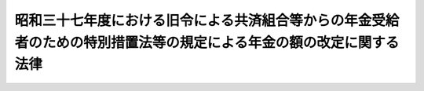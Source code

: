 .. _S37HO116:

====================================================================================================================
昭和三十七年度における旧令による共済組合等からの年金受給者のための特別措置法等の規定による年金の額の改定に関する法律
====================================================================================================================

.. raw:: html
    
    
    <b>昭和三十七年度における旧令による共済組合等からの年金受給者のための特別措置法等の規定による年金の額の改定に関する法律<br>
    （昭和三十七年五月十日法律第百十六号）</b><br><br><div align="right">最終改正：昭和五七年七月一六日法律第六六号</div><br><p>
    </p><div class="arttitle"><a name="1000000000000000000000000000000000000000000000000100000000000000000000000000000">（特別措置法による退職年金、障害年金又は遺族年金の額の改定）</a>
    </div><div class="item"><b>第一条</b>
    <a name="1000000000000000000000000000000000000000000000000100000000001000000000000000000"></a>
    　<a href="/cgi-bin/idxrefer.cgi?H_FILE=%8f%ba%93%f1%8c%dc%96%40%93%f1%8c%dc%98%5a&amp;REF_NAME=%8b%8c%97%df%82%c9%82%e6%82%e9%8b%a4%8d%cf%91%67%8d%87%93%99%82%a9%82%e7%82%cc%94%4e%8b%e0%8e%f3%8b%8b%8e%d2%82%cc%82%bd%82%df%82%cc%93%c1%95%ca%91%5b%92%75%96%40&amp;ANCHOR_F=&amp;ANCHOR_T=" target="inyo">旧令による共済組合等からの年金受給者のための特別措置法</a>
    （昭和二十五年法律第二百五十六号。以下「特別措置法」という。）<a href="/cgi-bin/idxrefer.cgi?H_FILE=%8f%ba%93%f1%8c%dc%96%40%93%f1%8c%dc%98%5a&amp;REF_NAME=%91%e6%98%5a%8f%f0%91%e6%88%ea%8d%80%91%e6%88%ea%8d%86&amp;ANCHOR_F=1000000000000000000000000000000000000000000000000600000000001000000001000000000&amp;ANCHOR_T=1000000000000000000000000000000000000000000000000600000000001000000001000000000#1000000000000000000000000000000000000000000000000600000000001000000001000000000" target="inyo">第六条第一項第一号</a>
    の規定により改定された年金又は<a href="/cgi-bin/idxrefer.cgi?H_FILE=%8f%ba%93%f1%8c%dc%96%40%93%f1%8c%dc%98%5a&amp;REF_NAME=%93%af%96%40%91%e6%8e%b5%8f%f0%82%cc%93%f1%91%e6%88%ea%8d%80&amp;ANCHOR_F=1000000000000000000000000000000000000000000000000700200000001000000000000000000&amp;ANCHOR_T=1000000000000000000000000000000000000000000000000700200000001000000000000000000#1000000000000000000000000000000000000000000000000700200000001000000000000000000" target="inyo">同法第七条の二第一項</a>
    の規定により支給される年金のうち、<a href="/cgi-bin/idxrefer.cgi?H_FILE=%8f%ba%8e%4f%8e%4f%96%40%88%ea%93%f1%8b%e3&amp;REF_NAME=%8d%91%89%c6%8c%f6%96%b1%88%f5%8b%a4%8d%cf%91%67%8d%87%96%40%82%cc%92%b7%8a%fa%8b%8b%95%74%82%c9%8a%d6%82%b7%82%e9%8e%7b%8d%73%96%40&amp;ANCHOR_F=&amp;ANCHOR_T=" target="inyo">国家公務員共済組合法の長期給付に関する施行法</a>
    （昭和三十三年法律第百二十九号。以下「施行法」という。）<a href="/cgi-bin/idxrefer.cgi?H_FILE=%8f%ba%8e%4f%8e%4f%96%40%88%ea%93%f1%8b%e%E3%81%AE%E9%A1%8D%E3%82%92%E3%80%81&lt;A%20HREF=" target="inyo">旧令による共済組合等からの年金受給者のための特別措置法等の規定による年金の額の改定に関する法律</a>
    （昭和三十三年法律第百二十六号。以下「昭和三十三年法律第百二十六号」という。）<a href="/cgi-bin/idxrefer.cgi?H_FILE=%8f%ba%8e%4f%8e%4f%96%40%88%ea%93%f1%98%5a&amp;REF_NAME=%91%e6%88%ea%8f%f0&amp;ANCHOR_F=1000000000000000000000000000000000000000000000000100000000000000000000000000000&amp;ANCHOR_T=1000000000000000000000000000000000000000000000000100000000000000000000000000000#1000000000000000000000000000000000000000000000000100000000000000000000000000000" target="inyo">第一条</a>
    及び<a href="/cgi-bin/idxrefer.cgi?H_FILE=%8f%ba%8e%4f%8e%4f%96%40%88%ea%93%f1%98%5a&amp;REF_NAME=%91%e6%88%ea%8f%f0%82%cc%93%f1&amp;ANCHOR_F=1000000000000000000000000000000000000000000000000100200000000000000000000000000&amp;ANCHOR_T=1000000000000000000000000000000000000000000000000100200000000000000000000000000#1000000000000000000000000000000000000000000000000100200000000000000000000000000" target="inyo">第一条の二</a>
    の規定により改定された年金額の算定の基準となつた<a href="/cgi-bin/idxrefer.cgi?H_FILE=%8f%ba%8e%4f%8e%4f%96%40%88%ea%93%f1%98%5a&amp;REF_NAME=%93%af%96%40&amp;ANCHOR_F=&amp;ANCHOR_T=" target="inyo">同法</a>
    別表第一の仮定俸給（次の各号に掲げる年金については、当該各号に掲げる仮定俸給。以下次条第一項において「昭和三十三年の仮定俸給」という。）に対応する別表第一の仮定俸給を俸給とみなし、旧法の規定を適用して算定した額に改定する。
    <div class="number"><b><a name="1000000000000000000000000000000000000000000000000100000000001000000001000000000">一</a>
    </b>
    　<a href="/cgi-bin/idxrefer.cgi?H_FILE=%8f%ba%8e%4f%8e%4f%96%40%88%ea%93%f1%98%5a&amp;REF_NAME=%8f%ba%98%61%8e%4f%8f%5c%8e%4f%94%4e%96%40%97%a5%91%e6%95%53%93%f1%8f%5c%98%5a%8d%86%91%e6%88%ea%8f%f0%82%cc%93%f1%91%e6%93%f1%8d%80&amp;ANCHOR_F=1000000000000000000000000000000000000000000000000100200000002000000000000000000&amp;ANCHOR_T=1000000000000000000000000000000000000000000000000100200000002000000000000000000#1000000000000000000000000000000000000000000000000100200000002000000000000000000" target="inyo">昭和三十三年法律第百二十六号第一条の二第二項</a>
    において準用する<a href="/cgi-bin/idxrefer.cgi?H_FILE=%8f%ba%8e%4f%8e%4f%96%40%88%ea%93%f1%98%5a&amp;REF_NAME=%93%af%96%40%91%e6%88%ea%8f%f0%91%e6%93%f1%8d%80&amp;ANCHOR_F=1000000000000000000000000000000000000000000000000100000000002000000000000000000&amp;ANCHOR_T=1000000000000000000000000000000000000000000000000100000000002000000000000000000#1000000000000000000000000000000000000000000000000100000000002000000000000000000" target="inyo">同法第一条第二項</a>
    の規定により従前の年金額をもつて改定年金額とした年金　<a href="/cgi-bin/idxrefer.cgi?H_FILE=%8f%ba%8e%4f%8e%4f%96%40%88%ea%93%f1%98%5a&amp;REF_NAME=%93%af%96%40%91%e6%88%ea%8f%f0%82%cc%93%f1%91%e6%88%ea%8d%80&amp;ANCHOR_F=1000000000000000000000000000000000000000000000000100200000001000000000000000000&amp;ANCHOR_T=1000000000000000000000000000000000000000000000000100200000001000000000000000000#1000000000000000000000000000000000000000000000000100200000001000000000000000000" target="inyo">同法第一条の二第一項</a>
    の規定により年金額を改定したものとした場合において、その改定年金額の算定の基準となるべき<a href="/cgi-bin/idxrefer.cgi?H_FILE=%8f%ba%8e%4f%8e%4f%96%40%88%ea%93%f1%98%5a&amp;REF_NAME=%93%af%96%40&amp;ANCHOR_F=&amp;ANCHOR_T=" target="inyo">同法</a>
    別表第一の仮定俸給
    </div>
    <div class="number"><b><a name="1000000000000000000000000000000000000000000000000100000000001000000002000000000">二</a>
    </b>
    　<a href="/cgi-bin/idxrefer.cgi?H_FILE=%8f%ba%8e%4f%8e%4f%96%40%88%ea%93%f1%98%5a&amp;REF_NAME=%8f%ba%98%61%8e%4f%8f%5c%8e%4f%94%4e%96%40%97%a5%91%e6%95%53%93%f1%8f%5c%98%5a%8d%86%91%e6%88%ea%8f%f0%91%e6%93%f1%8d%80&amp;ANCHOR_F=1000000000000000000000000000000000000000000000000100000000002000000000000000000&amp;ANCHOR_T=1000000000000000000000000000000000000000000000000100000000002000000000000000000#1000000000000000000000000000000000000000000000000100000000002000000000000000000" target="inyo">昭和三十三年法律第百二十六号第一条第二項</a>
    の規定により従前の年金額をもつて改定年金額とした年金（前号に掲げる年金を除く。）　<a href="/cgi-bin/idxrefer.cgi?H_FILE=%8f%ba%8e%4f%8e%4f%96%40%88%ea%93%f1%98%5a&amp;REF_NAME=%93%af%96%40%91%e6%88%ea%8f%f0%91%e6%88%ea%8d%80&amp;ANCHOR_F=1000000000000000000000000000000000000000000000000100000000001000000000000000000&amp;ANCHOR_T=1000000000000000000000000000000000000000000000000100000000001000000000000000000#1000000000000000000000000000000000000000000000000100000000001000000000000000000" target="inyo">同法第一条第一項</a>
    の規定により年金額を改定したものとした場合において、その改定年金額の算定の基準となるべき<a href="/cgi-bin/idxrefer.cgi?H_FILE=%8f%ba%8e%4f%8e%4f%96%40%88%ea%93%f1%98%5a&amp;REF_NAME=%93%af%96%40&amp;ANCHOR_F=&amp;ANCHOR_T=" target="inyo">同法</a>
    別表第一の仮定俸給
    </div>
    <div class="number"><b><a name="1000000000000000000000000000000000000000000000000100000000001000000003000000000">三</a>
    </b>
    　<a href="/cgi-bin/idxrefer.cgi?H_FILE=%8f%ba%8e%4f%8e%4f%96%40%88%ea%93%f1%98%5a&amp;REF_NAME=%8f%ba%98%61%8e%4f%8f%5c%8e%4f%94%4e%96%40%97%a5%91%e6%95%53%93%f1%8f%5c%98%5a%8d%86%91%e6%88%ea%8f%f0%82%cc%93%f1&amp;ANCHOR_F=1000000000000000000000000000000000000000000000000100200000000000000000000000000&amp;ANCHOR_T=1000000000000000000000000000000000000000000000000100200000000000000000000000000#1000000000000000000000000000000000000000000000000100200000000000000000000000000" target="inyo">昭和三十三年法律第百二十六号第一条の二</a>
    の規定の適用を受けなかつた年金（前号及び次号に掲げる年金を除く。）　<a href="/cgi-bin/idxrefer.cgi?H_FILE=%8f%ba%8e%4f%8e%4f%96%40%88%ea%93%f1%98%5a&amp;REF_NAME=%93%af%96%40%91%e6%88%ea%8f%f0%91%e6%88%ea%8d%80&amp;ANCHOR_F=1000000000000000000000000000000000000000000000000100000000001000000000000000000&amp;ANCHOR_T=1000000000000000000000000000000000000000000000000100000000001000000000000000000#1000000000000000000000000000000000000000000000000100000000001000000000000000000" target="inyo">同法第一条第一項</a>
    の規定により改定された年金額の算定の基準となつた<a href="/cgi-bin/idxrefer.cgi?H_FILE=%8f%ba%8e%4f%8e%4f%96%40%88%ea%93%f1%98%5a&amp;REF_NAME=%93%af%96%40&amp;ANCHOR_F=&amp;ANCHOR_T=" target="inyo">同法</a>
    別表第一の仮定俸給
    </div>
    <div class="number"><b><a name="1000000000000000000000000000000000000000000000000100000000001000000004000000000">四</a>
    </b>
    　<a href="/cgi-bin/idxrefer.cgi?H_FILE=%8f%ba%8e%4f%8e%4f%96%40%88%ea%93%f1%98%5a&amp;REF_NAME=%8f%ba%98%61%8e%4f%8f%5c%8e%4f%94%4e%96%40%97%a5%91%e6%95%53%93%f1%8f%5c%98%5a%8d%86%91%e6%88%ea%8f%f0&amp;ANCHOR_F=1000000000000000000000000000000000000000000000000100000000000000000000000000000&amp;ANCHOR_T=1000000000000000000000000000000000000000000000000100000000000000000000000000000#1000000000000000000000000000000000000000000000000100000000000000000000000000000" target="inyo">昭和三十三年法律第百二十六号第一条</a>
    の規定の適用を受けなかつた年金　<a href="/cgi-bin/idxrefer.cgi?H_FILE=%8f%ba%93%f1%94%aa%96%40%88%ea%98%5a%81%5a&amp;REF_NAME=%8f%ba%98%61%93%f1%8f%5c%8e%b5%94%4e%93%78%82%c9%82%a8%82%af%82%e9%8b%8b%97%5e%82%cc%89%fc%92%f9%82%c9%94%ba%82%a4%8d%91%89%c6%8c%f6%96%b1%88%f5%8b%a4%8d%cf%91%67%8d%87%96%40%93%99%82%cc%8b%4b%92%e8%82%c9%82%e6%82%e9%94%4e%8b%e0%82%cc%8a%7a%82%cc%89%fc%92%e8%82%c9%8a%d6%82%b7%82%e9%96%40%97%a5&amp;ANCHOR_F=&amp;ANCHOR_T=" target="inyo">昭和二十七年度における給与の改訂に伴う国家公務員共済組合法等の規定による年金の額の改定に関する法律</a>
    （昭和二十八年法律第百六十号。以下「昭和二十八年法律第百六十号」という。）<a href="/cgi-bin/idxrefer.cgi?H_FILE=%8f%ba%93%f1%94%aa%96%40%88%ea%98%5a%81%5a&amp;REF_NAME=%91%e6%8e%4f%8f%f0%91%e6%88%ea%8d%80&amp;ANCHOR_F=1000000000000000000000000000000000000000000000000300000000001000000000000000000&amp;ANCHOR_T=1000000000000000000000000000000000000000000000000300000000001000000000000000000#1000000000000000000000000000000000000000000000000300000000001000000000000000000" target="inyo">第三条第一項</a>
    及び<a href="/cgi-bin/idxrefer.cgi?H_FILE=%8f%ba%93%f1%94%aa%96%40%88%ea%98%5a%81%5a&amp;REF_NAME=%91%e6%93%f1%8d%80&amp;ANCHOR_F=1000000000000000000000000000000000000000000000000300000000002000000000000000000&amp;ANCHOR_T=1000000000000000000000000000000000000000000000000300000000002000000000000000000#1000000000000000000000000000000000000000000000000300000000002000000000000000000" target="inyo">第二項</a>
    の規定により改定された年金額の算定の基準となつた<a href="/cgi-bin/idxrefer.cgi?H_FILE=%8f%ba%93%f1%94%aa%96%40%88%ea%98%5a%81%5a&amp;REF_NAME=%93%af%96%40&amp;ANCHOR_F=&amp;ANCHOR_T=" target="inyo">同法</a>
    別表の仮定俸給（<a href="/cgi-bin/idxrefer.cgi?H_FILE=%8f%ba%93%f1%94%aa%96%40%88%ea%98%5a%81%5a&amp;REF_NAME=%93%af%96%40%91%e6%8e%4f%8f%f0%91%e6%8e%6c%8d%80&amp;ANCHOR_F=1000000000000000000000000000000000000000000000000300000000004000000000000000000&amp;ANCHOR_T=1000000000000000000000000000000000000000000000000300000000004000000000000000000#1000000000000000000000000000000000000000000000000300000000004000000000000000000" target="inyo">同法第三条第四項</a>
    において準用する<a href="/cgi-bin/idxrefer.cgi?H_FILE=%8f%ba%93%f1%94%aa%96%40%88%ea%98%5a%81%5a&amp;REF_NAME=%93%af%96%40%91%e6%88%ea%8f%f0%91%e6%8e%4f%8d%80&amp;ANCHOR_F=1000000000000000000000000000000000000000000000000100000000003000000000000000000&amp;ANCHOR_T=1000000000000000000000000000000000000000000000000100000000003000000000000000000#1000000000000000000000000000000000000000000000000100000000003000000000000000000" target="inyo">同法第一条第三項</a>
    の規定により従前の年金額をもつて改定年金額とした年金については、<a href="/cgi-bin/idxrefer.cgi?H_FILE=%8f%ba%93%f1%94%aa%96%40%88%ea%98%5a%81%5a&amp;REF_NAME=%93%af%96%40%91%e6%8e%4f%8f%f0%91%e6%88%ea%8d%80&amp;ANCHOR_F=1000000000000000000000000000000000000000000000000300000000001000000000000000000&amp;ANCHOR_T=1000000000000000000000000000000000000000000000000300000000001000000000000000000#1000000000000000000000000000000000000000000000000300000000001000000000000000000" target="inyo">同法第三条第一項</a>
    及び<a href="/cgi-bin/idxrefer.cgi?H_FILE=%8f%ba%93%f1%94%aa%96%40%88%ea%98%5a%81%5a&amp;REF_NAME=%91%e6%93%f1%8d%80&amp;ANCHOR_F=1000000000000000000000000000000000000000000000000300000000002000000000000000000&amp;ANCHOR_T=1000000000000000000000000000000000000000000000000300000000002000000000000000000#1000000000000000000000000000000000000000000000000300000000002000000000000000000" target="inyo">第二項</a>
    の規定により年金額を改定したものとした場合において、その改定年金額の算定の基準となるべき<a href="/cgi-bin/idxrefer.cgi?H_FILE=%8f%ba%93%f1%94%aa%96%40%88%ea%98%5a%81%5a&amp;REF_NAME=%93%af%96%40&amp;ANCHOR_F=&amp;ANCHOR_T=" target="inyo">同法</a>
    別表の仮定俸給）
    </div>
    </div>
    <div class="item"><b><a name="1000000000000000000000000000000000000000000000000100000000002000000000000000000">２</a>
    </b>
    　前項の規定により年金額を改定した場合において、改定後の年金額が従前の年金額より少ないときは、従前の年金額をもつて改定年金額とする。
    </div>
    
    <p>
    </p><div class="arttitle"><a name="1000000000000000000000000000000000000000000000000200000000000000000000000000000">（</a><a href="/cgi-bin/idxrefer.cgi?H_FILE=%8f%ba%93%f1%8c%dc%96%40%93%f1%8c%dc%98%5a&amp;REF_NAME=%93%c1%95%ca%91%5b%92%75%96%40&amp;ANCHOR_F=&amp;ANCHOR_T=" target="inyo">特別措置法</a>
    による公務傷病年金等の額の改定）
    </div><div class="item"><b>第二条</b>
    <a name="1000000000000000000000000000000000000000000000000200000000001000000000000000000"></a>
    　<a href="/cgi-bin/idxrefer.cgi?H_FILE=%8f%ba%93%f1%8c%dc%96%40%93%f1%8c%dc%98%5a&amp;REF_NAME=%93%c1%95%ca%91%5b%92%75%96%40%91%e6%98%5a%8f%f0%91%e6%88%ea%8d%80%91%e6%93%f1%8d%86&amp;ANCHOR_F=1000000000000000000000000000000000000000000000000600000000001000000002000000000&amp;ANCHOR_T=1000000000000000000000000000000000000000000000000600000000001000000002000000000#1000000000000000000000000000000000000000000000000600000000001000000002000000000" target="inyo">特別措置法第六条第一項第二号</a>
    の規定により改定された年金については、昭和三十七年十月分以後、その額を、次の各号に掲げる年金の区分に応じ当該各号に掲げる額に改定する。
    <div class="number"><b><a name="1000000000000000000000000000000000000000000000000200000000001000000001000000000">一</a>
    </b>
    　公務による傷病を給付事由とする年金　昭和三十三年の仮定俸給に対応する別表第一の仮定俸給に千分の千百二十四（当該仮定俸給が九千十七円以下であるときは千分の千百三十一、九千四百二十五円であるときは千分の千百二十九、九千八百五十円であるときは千分の千百二十七、一万二百五十八円であるときは千分の千百二十五。以下次号及び次条第三項において同じ。）を乗じて得た額を俸給とみなし、それぞれ旧陸軍共済組合、<a href="/cgi-bin/idxrefer.cgi?H_FILE=%8f%ba%93%f1%8c%dc%96%40%93%f1%8c%dc%98%5a&amp;REF_NAME=%93%c1%95%ca%91%5b%92%75%96%40%91%e6%88%ea%8f%f0&amp;ANCHOR_F=1000000000000000000000000000000000000000000000000100000000000000000000000000000&amp;ANCHOR_T=1000000000000000000000000000000000000000000000000100000000000000000000000000000#1000000000000000000000000000000000000000000000000100000000000000000000000000000" target="inyo">特別措置法第一条</a>
    に規定する共済協会又は<a href="/cgi-bin/idxrefer.cgi?H_FILE=%8f%ba%93%f1%8c%dc%96%40%93%f1%8c%dc%98%5a&amp;REF_NAME=%93%af%96%40%91%e6%93%f1%8f%f0&amp;ANCHOR_F=1000000000000000000000000000000000000000000000000200000000000000000000000000000&amp;ANCHOR_T=1000000000000000000000000000000000000000000000000200000000000000000000000000000#1000000000000000000000000000000000000000000000000200000000000000000000000000000" target="inyo">同法第二条</a>
    に規定する外地関係共済組合が支給した年金の算定の例（その算定の際俸給月額に乗ずべき月数は、<a href="/cgi-bin/idxrefer.cgi?H_FILE=%8f%ba%93%f1%8c%dc%96%40%93%f1%8c%dc%98%5a&amp;REF_NAME=%93%af%96%40%91%e6%98%5a%8f%f0%91%e6%8e%4f%8d%80&amp;ANCHOR_F=1000000000000000000000000000000000000000000000000600000000003000000000000000000&amp;ANCHOR_T=1000000000000000000000000000000000000000000000000600000000003000000000000000000#1000000000000000000000000000000000000000000000000600000000003000000000000000000" target="inyo">同法第六条第三項</a>
    の規定により改定された月数によるものとする。）により算定した額
    </div>
    <div class="number"><b><a name="1000000000000000000000000000000000000000000000000200000000001000000002000000000">二</a>
    </b>
    　公務による死亡を給付事由とする年金又は公務による傷病を給付事由とする年金を受ける権利を有する者の公務によらない死亡を給付事由とする年金　昭和三十三年の仮定俸給に対応する別表第一の仮定俸給に千分の千百二十四を乗じて得た額を俸給とみなし、それぞれ前号に規定する旧陸軍共済組合、共済協会又は外地関係共済組合が支給した年金の算定の例（その算定の際俸給月額に乗ずべき月数は、公務による死亡を給付事由とする年金にあつては、別表第二の上欄に掲げる当該仮定俸給に応じ同表の下欄に掲げる率を二箇月に乗じた月数によるものとし、公務による傷病を給付事由とする年金を受ける権利を有する者の公務によらない死亡を給付事由とする年金にあつては、<a href="/cgi-bin/idxrefer.cgi?H_FILE=%8f%ba%93%f1%8c%dc%96%40%93%f1%8c%dc%98%5a&amp;REF_NAME=%93%c1%95%ca%91%5b%92%75%96%40%91%e6%98%5a%8f%f0%91%e6%8e%4f%8d%80&amp;ANCHOR_F=1000000000000000000000000000000000000000000000000600000000003000000000000000000&amp;ANCHOR_T=1000000000000000000000000000000000000000000000000600000000003000000000000000000#1000000000000000000000000000000000000000000000000600000000003000000000000000000" target="inyo">特別措置法第六条第三項</a>
    の規定により改定された月数によるものとする。）により算定した額
    </div>
    </div>
    <div class="item"><b><a name="1000000000000000000000000000000000000000000000000200000000002000000000000000000">２</a>
    </b>
    　次の各号に掲げる年金については、前項の規定により改定された額が当該各号に掲げる額に満たないときは、昭和三十七年十月分以後、その額を当該各号に掲げる額に改定する。
    <div class="number"><b><a name="1000000000000000000000000000000000000000000000000200000000002000000001000000000">一</a>
    </b>
    　前項第一号に掲げる年金　別表第三に定める障害の等級に対応する年金額（障害の等級が一級又は二級に該当するものにあつては三万一千円を、三級から六級までに該当するものにあつては七千円をそれぞれ加算した額とする。）
    </div>
    <div class="number"><b><a name="1000000000000000000000000000000000000000000000000200000000002000000002000000000">二</a>
    </b>
    　前項第二号に掲げる年金のうち公務による死亡を給付事由とするもの　七万一千円
    </div>
    <div class="number"><b><a name="1000000000000000000000000000000000000000000000000200000000002000000003000000000">三</a>
    </b>
    　前項第二号に掲げる年金のうち公務による傷病を給付事由とする年金を受ける権利を有する者の公務によらない死亡を給付事由とするもの　四万二千六百円
    </div>
    </div>
    <div class="item"><b><a name="1000000000000000000000000000000000000000000000000200000000003000000000000000000">３</a>
    </b>
    　前項第二号に掲げる年金を受ける権利を有する者に扶養遺族（<a href="/cgi-bin/idxrefer.cgi?H_FILE=%8f%ba%93%f1%8e%b5%96%40%88%ea%93%f1%8e%b5&amp;REF_NAME=%90%ed%8f%9d%95%61%8e%d2%90%ed%96%76%8e%d2%88%e2%91%b0%93%99%89%87%8c%ec%96%40&amp;ANCHOR_F=&amp;ANCHOR_T=" target="inyo">戦傷病者戦没者遺族等援護法</a>
    （昭和二十七年法律第百二十七号）<a href="/cgi-bin/idxrefer.cgi?H_FILE=%8f%ba%93%f1%8e%b5%96%40%88%ea%93%f1%8e%b5&amp;REF_NAME=%91%e6%93%f1%8f%5c%8e%6c%8f%f0&amp;ANCHOR_F=1000000000000000000000000000000000000000000000002400000000000000000000000000000&amp;ANCHOR_T=1000000000000000000000000000000000000000000000002400000000000000000000000000000#1000000000000000000000000000000000000000000000002400000000000000000000000000000" target="inyo">第二十四条</a>
    に規定する遺族（夫、子、父、母、孫、祖父、祖母又は<a href="/cgi-bin/idxrefer.cgi?H_FILE=%8f%ba%93%f1%8e%b5%96%40%88%ea%93%f1%8e%b5&amp;REF_NAME=%93%af%8f%f0&amp;ANCHOR_F=1000000000000000000000000000000000000000000000002400000000000000000000000000000&amp;ANCHOR_T=1000000000000000000000000000000000000000000000002400000000000000000000000000000#1000000000000000000000000000000000000000000000002400000000000000000000000000000" target="inyo">同条</a>
    に規定する入夫婚姻による妻の父若しくは母にあつては、<a href="/cgi-bin/idxrefer.cgi?H_FILE=%8f%ba%93%f1%8e%b5%96%40%88%ea%93%f1%8e%b5&amp;REF_NAME=%93%af%96%40%91%e6%93%f1%8f%5c%8c%dc%8f%f0%91%e6%88%ea%8d%80&amp;ANCHOR_F=1000000000000000000000000000000000000000000000002500000000001000000000000000000&amp;ANCHOR_T=1000000000000000000000000000000000000000000000002500000000001000000000000000000#1000000000000000000000000000000000000000000000002500000000001000000000000000000" target="inyo">同法第二十五条第一項</a>
    各号の条件に該当するものに限る。）をいう。以下この項において同じ。）があるときは、前項第二号に掲げる額に次に掲げる額を加えた額を同号に掲げる額として、同項の規定を適用する。
    <div class="number"><b><a name="1000000000000000000000000000000000000000000000000200000000003000000001000000000">一</a>
    </b>
    　扶養遺族が一人である場合　五千円
    </div>
    <div class="number"><b><a name="1000000000000000000000000000000000000000000000000200000000003000000002000000000">二</a>
    </b>
    　扶養遺族が二人以上である場合　七千円
    </div>
    </div>
    <div class="item"><b><a name="1000000000000000000000000000000000000000000000000200000000004000000000000000000">４</a>
    </b>
    　前条第二項の規定は、第一項の規定による年金額の改定の場合について準用する。
    </div>
    
    <p>
    </p><div class="arttitle"><a name="1000000000000000000000000000000000000000000000000300000000000000000000000000000">（旧法による年金の額の改定）</a>
    </div><div class="item"><b>第三条</b>
    <a name="1000000000000000000000000000000000000000000000000300000000001000000000000000000"></a>
    　昭和二十八年十二月三十一日以前における俸給をその年金額の算定の基準とした旧法の規定による退職年金、障害年金又は遺族年金（同法第九十四条の二の規定によりこれらの年金とみなされた年金を含む。）については、昭和三十七年十月分以後、その額を、次の各号に掲げる年金の区分に応じ当該各号に掲げる額に改定する。
    <div class="number"><b><a name="1000000000000000000000000000000000000000000000000300000000001000000001000000000">一</a>
    </b>
    　<a href="/cgi-bin/idxrefer.cgi?H_FILE=%8f%ba%8e%4f%8e%4f%96%40%88%ea%93%f1%98%5a&amp;REF_NAME=%8f%ba%98%61%8e%4f%8f%5c%8e%4f%94%4e%96%40%97%a5%91%e6%95%53%93%f1%8f%5c%98%5a%8d%86%91%e6%8e%4f%8f%f0%91%e6%93%f1%8d%80&amp;ANCHOR_F=1000000000000000000000000000000000000000000000000300000000002000000000000000000&amp;ANCHOR_T=1000000000000000000000000000000000000000000000000300000000002000000000000000000#1000000000000000000000000000000000000000000000000300000000002000000000000000000" target="inyo">昭和三十三年法律第百二十六号第三条第二項</a>
    において準用する<a href="/cgi-bin/idxrefer.cgi?H_FILE=%8f%ba%8e%4f%8e%4f%96%40%88%ea%93%f1%98%5a&amp;REF_NAME=%93%af%96%40%91%e6%88%ea%8f%f0%82%cc%93%f1&amp;ANCHOR_F=1000000000000000000000000000000000000000000000000100200000000000000000000000000&amp;ANCHOR_T=1000000000000000000000000000000000000000000000000100200000000000000000000000000#1000000000000000000000000000000000000000000000000100200000000000000000000000000" target="inyo">同法第一条の二</a>
    の規定により改定された年金　その額の算定の基準となつた<a href="/cgi-bin/idxrefer.cgi?H_FILE=%8f%ba%8e%4f%8e%4f%96%40%88%ea%93%f1%98%5a&amp;REF_NAME=%93%af%96%40&amp;ANCHOR_F=&amp;ANCHOR_T=" target="inyo">同法</a>
    別表第一の仮定俸給（<a href="/cgi-bin/idxrefer.cgi?H_FILE=%8f%ba%8e%4f%8e%4f%96%40%88%ea%93%f1%98%5a&amp;REF_NAME=%93%af%96%40%91%e6%8e%4f%8f%f0%91%e6%8e%6c%8d%80&amp;ANCHOR_F=1000000000000000000000000000000000000000000000000300000000004000000000000000000&amp;ANCHOR_T=1000000000000000000000000000000000000000000000000300000000004000000000000000000#1000000000000000000000000000000000000000000000000300000000004000000000000000000" target="inyo">同法第三条第四項</a>
    において準用する<a href="/cgi-bin/idxrefer.cgi?H_FILE=%8f%ba%8e%4f%8e%4f%96%40%88%ea%93%f1%98%5a&amp;REF_NAME=%93%af%96%40%91%e6%88%ea%8f%f0%91%e6%93%f1%8d%80&amp;ANCHOR_F=1000000000000000000000000000000000000000000000000100000000002000000000000000000&amp;ANCHOR_T=1000000000000000000000000000000000000000000000000100000000002000000000000000000#1000000000000000000000000000000000000000000000000100000000002000000000000000000" target="inyo">同法第一条第二項</a>
    の規定により従前の年金額をもつて改定年金額とした年金については、<a href="/cgi-bin/idxrefer.cgi?H_FILE=%8f%ba%8e%4f%8e%4f%96%40%88%ea%93%f1%98%5a&amp;REF_NAME=%93%af%96%40%91%e6%8e%4f%8f%f0%91%e6%93%f1%8d%80&amp;ANCHOR_F=1000000000000000000000000000000000000000000000000300000000002000000000000000000&amp;ANCHOR_T=1000000000000000000000000000000000000000000000000300000000002000000000000000000#1000000000000000000000000000000000000000000000000300000000002000000000000000000" target="inyo">同法第三条第二項</a>
    において準用する<a href="/cgi-bin/idxrefer.cgi?H_FILE=%8f%ba%8e%4f%8e%4f%96%40%88%ea%93%f1%98%5a&amp;REF_NAME=%93%af%96%40%91%e6%88%ea%8f%f0%82%cc%93%f1%91%e6%88%ea%8d%80&amp;ANCHOR_F=1000000000000000000000000000000000000000000000000100200000001000000000000000000&amp;ANCHOR_T=1000000000000000000000000000000000000000000000000100200000001000000000000000000#1000000000000000000000000000000000000000000000000100200000001000000000000000000" target="inyo">同法第一条の二第一項</a>
    の規定により年金額を改定したものとした場合において、その改定年金額の算定の基準となるべき<a href="/cgi-bin/idxrefer.cgi?H_FILE=%8f%ba%8e%4f%8e%4f%96%40%88%ea%93%f1%98%5a&amp;REF_NAME=%93%af%96%40&amp;ANCHOR_F=&amp;ANCHOR_T=" target="inyo">同法</a>
    別表第一の仮定俸給。以下次号及び第三項において同じ。）に対応する別表第一の仮定俸給を俸給とみなし、旧法の規定を適用して算定した額
    </div>
    <div class="number"><b><a name="1000000000000000000000000000000000000000000000000300000000001000000002000000000">二</a>
    </b>
    　<a href="/cgi-bin/idxrefer.cgi?H_FILE=%8f%ba%8e%4f%8e%4f%96%40%88%ea%93%f1%98%5a&amp;REF_NAME=%8f%ba%98%61%8e%4f%8f%5c%8e%4f%94%4e%96%40%97%a5%91%e6%95%53%93%f1%8f%5c%98%5a%8d%86%91%e6%8e%4f%8f%f0%91%e6%88%ea%8d%80&amp;ANCHOR_F=1000000000000000000000000000000000000000000000000300000000001000000000000000000&amp;ANCHOR_T=1000000000000000000000000000000000000000000000000300000000001000000000000000000#1000000000000000000000000000000000000000000000000300000000001000000000000000000" target="inyo">昭和三十三年法律第百二十六号第三条第一項</a>
    の規定により改定された年金（前号に掲げる年金を除く。）　その額の算定の基準となつた<a href="/cgi-bin/idxrefer.cgi?H_FILE=%8f%ba%8e%4f%8e%4f%96%40%88%ea%93%f1%98%5a&amp;REF_NAME=%93%af%96%40&amp;ANCHOR_F=&amp;ANCHOR_T=" target="inyo">同法</a>
    別表第一の仮定俸給に対応する別表第一の仮定俸給を俸給とみなし、旧法の規定を適用して算定した額
    </div>
    <div class="number"><b><a name="1000000000000000000000000000000000000000000000000300000000001000000003000000000">三</a>
    </b>
    　<a href="/cgi-bin/idxrefer.cgi?H_FILE=%8f%ba%93%f1%94%aa%96%40%88%ea%98%5a%81%5a&amp;REF_NAME=%8f%ba%98%61%93%f1%8f%5c%94%aa%94%4e%96%40%97%a5%91%e6%95%53%98%5a%8f%5c%8d%86%91%e6%88%ea%8f%f0%91%e6%88%ea%8d%80&amp;ANCHOR_F=1000000000000000000000000000000000000000000000000100000000001000000000000000000&amp;ANCHOR_T=1000000000000000000000000000000000000000000000000100000000001000000000000000000#1000000000000000000000000000000000000000000000000100000000001000000000000000000" target="inyo">昭和二十八年法律第百六十号第一条第一項</a>
    から<a href="/cgi-bin/idxrefer.cgi?H_FILE=%8f%ba%93%f1%94%aa%96%40%88%ea%98%5a%81%5a&amp;REF_NAME=%91%e6%8e%4f%8d%80&amp;ANCHOR_F=1000000000000000000000000000000000000000000000000100000000003000000000000000000&amp;ANCHOR_T=1000000000000000000000000000000000000000000000000100000000003000000000000000000#1000000000000000000000000000000000000000000000000100000000003000000000000000000" target="inyo">第三項</a>
    までの規定により改定された年金（前二号に掲げる年金を除く。）　その額の算定の基準となつた<a href="/cgi-bin/idxrefer.cgi?H_FILE=%8f%ba%93%f1%94%aa%96%40%88%ea%98%5a%81%5a&amp;REF_NAME=%93%af%96%40&amp;ANCHOR_F=&amp;ANCHOR_T=" target="inyo">同法</a>
    別表の仮定俸給（<a href="/cgi-bin/idxrefer.cgi?H_FILE=%8f%ba%93%f1%94%aa%96%40%88%ea%98%5a%81%5a&amp;REF_NAME=%93%af%8f%f0%91%e6%8e%4f%8d%80&amp;ANCHOR_F=1000000000000000000000000000000000000000000000000100000000003000000000000000000&amp;ANCHOR_T=1000000000000000000000000000000000000000000000000100000000003000000000000000000#1000000000000000000000000000000000000000000000000100000000003000000000000000000" target="inyo">同条第三項</a>
    の規定により従前の年金額をもつて改定年金額とした年金については、<a href="/cgi-bin/idxrefer.cgi?H_FILE=%8f%ba%93%f1%94%aa%96%40%88%ea%98%5a%81%5a&amp;REF_NAME=%93%af%8f%f0%91%e6%88%ea%8d%80&amp;ANCHOR_F=1000000000000000000000000000000000000000000000000100000000001000000000000000000&amp;ANCHOR_T=1000000000000000000000000000000000000000000000000100000000001000000000000000000#1000000000000000000000000000000000000000000000000100000000001000000000000000000" target="inyo">同条第一項</a>
    及び<a href="/cgi-bin/idxrefer.cgi?H_FILE=%8f%ba%93%f1%94%aa%96%40%88%ea%98%5a%81%5a&amp;REF_NAME=%91%e6%93%f1%8d%80&amp;ANCHOR_F=1000000000000000000000000000000000000000000000000100000000002000000000000000000&amp;ANCHOR_T=1000000000000000000000000000000000000000000000000100000000002000000000000000000#1000000000000000000000000000000000000000000000000100000000002000000000000000000" target="inyo">第二項</a>
    の規定により年金額を改定したものとした場合において、その改定年金額の算定の基準となるべき仮定俸給。以下第三項において「昭和二十八年の仮定俸給」という。）に対応する別表第一の仮定俸給を俸給とみなし、旧法の規定を適用して算定した額
    </div>
    </div>
    <div class="item"><b><a name="1000000000000000000000000000000000000000000000000300000000002000000000000000000">２</a>
    </b>
    　昭和二十九年一月一日以後に旧法の退職（死亡を含む。以下この項及び次条において同じ。）をした組合員に係る旧法の規定による退職年金、障害年金及び遺族年金で、昭和三十七年九月三十日において現に支給されているものについては、その者又はその遺族の請求により、同年十月分以後、その額を、次の各号に掲げる俸給（その額が三万四千五百円以下であつた場合には、その額にそれぞれ対応する<a href="/cgi-bin/idxrefer.cgi?H_FILE=%8f%ba%8e%4f%8e%4f%96%40%88%ea%93%f1%98%5a%E3%81%A6%E3%81%84%E3%81%9F%E7%B5%84%E5%90%88%E5%93%A1%E3%81%AB%E3%81%82%E3%81%A4%E3%81%A6%E3%81%AF%E3%80%81%E5%90%8C%E6%97%A5%E3%81%AB%E3%81%8A%E3%81%84%E3%81%A6%E6%96%BD%E8%A1%8C%E3%81%95%E3%82%8C%E3%81%A6%E3%81%84%E3%81%9F%E7%B5%A6%E4%B8%8E%E3%81%AB%E9%96%A2%E3%81%99%E3%82%8B%E6%B3%95%E4%BB%A4%EF%BC%88%E4%BB%A5%E4%B8%8B%E3%80%8C%E6%97%A7%E7%B5%A6%E4%B8%8E%E6%B3%95%E4%BB%A4%E3%80%8D%E3%81%A8%E3%81%84%E3%81%86%E3%80%82%EF%BC%89%E3%81%8C%E3%81%9D%E3%81%AE%E8%80%85%E3%81%AE%E9%80%80%E8%81%B7%E3%81%AE%E6%97%A5%E3%81%BE%E3%81%A7%E6%96%BD%E8%A1%8C%E3%81%95%E3%82%8C%E3%80%81%E3%81%8B%E3%81%A4%E3%80%81%E3%81%9D%E3%81%AE%E8%80%85%E3%81%8C%E5%90%8C%E5%B9%B4%E5%8D%81%E4%BA%8C%E6%9C%88%E4%B8%89%E5%8D%81%E4%B8%80%E6%97%A5%E3%81%AB%E3%81%8A%E3%81%84%E3%81%A6%E5%8D%A0%E3%82%81%E3%81%A6%E3%81%84%E3%81%9F%E5%AE%98%E8%81%B7%E3%82%92%E5%A4%89%E3%82%8F%E3%82%8B%E3%81%93%E3%81%A8%E3%81%AA%E3%81%8F%E9%80%80%E8%81%B7%E3%82%92%E3%81%97%E3%81%A6%E3%81%84%E3%81%9F%E3%81%A8%E3%81%97%E3%81%9F%E3%81%AA%E3%82%89%E3%81%B0%E3%80%81%E3%81%9D%E3%81%AE%E8%80%85%E3%81%8C%E6%97%A7%E7%B5%A6%E4%B8%8E%E6%B3%95%E4%BB%A4%E3%81%AE%E8%A6%8F%E5%AE%9A%E3%81%AB%E3%82%88%E3%82%8A%E5%8F%97%E3%81%91%E3%82%8B%E3%81%B9%E3%81%8D%E3%81%A7%E3%81%82%E3%81%A4%E3%81%9F%E4%BF%B8%E7%B5%A6%E3%81%A7%E3%80%81%E3%81%93%E3%82%8C%E3%82%89%E3%81%AE%E5%B9%B4%E9%87%91%E3%81%AE%E9%A1%8D%E3%81%AE%E7%AE%97%E5%AE%9A%E3%81%AE%E5%9F%BA%E6%BA%96%E3%81%A8%E3%81%AA%E3%82%8B%E3%81%B9%E3%81%8D%E3%82%82%E3%81%AE%0A&lt;/DIV&gt;%0A&lt;DIV%20class=" number><b><a name="1000000000000000000000000000000000000000000000000300000000002000000002000000000">二</a>
    </b>
    　昭和二十九年一月一日以後旧法の組合員となつた者にあつては、旧給与法令がその者の退職の日まで施行され、かつ、その者が旧法の組合員となつた日において占めていた官職を変わることなく退職をしていたとしたならば、その者が旧給与法令の規定により受けるべきであつた俸給で、これらの年金の額の算定の基準となるべきもの
    </a></div>
    
    <div class="item"><b><a name="1000000000000000000000000000000000000000000000000300000000003000000000000000000">３</a>
    </b>
    　旧法第九十条の規定による年金のうち次の各号に掲げるものについては、昭和三十七年十月分以後、その額を当該各号に掲げる額に改定する。
    <div class="number"><b><a name="1000000000000000000000000000000000000000000000000300000000003000000001000000000">一</a>
    </b>
    　<a href="/cgi-bin/idxrefer.cgi?H_FILE=%8f%ba%8e%4f%8e%4f%96%40%88%ea%93%f1%98%5a&amp;REF_NAME=%8f%ba%98%61%8e%4f%8f%5c%8e%4f%94%4e%96%40%97%a5%91%e6%95%53%93%f1%8f%5c%98%5a%8d%86%91%e6%8e%4f%8f%f0%91%e6%8e%6c%8d%80&amp;ANCHOR_F=1000000000000000000000000000000000000000000000000300000000004000000000000000000&amp;ANCHOR_T=1000000000000000000000000000000000000000000000000300000000004000000000000000000#1000000000000000000000000000000000000000000000000300000000004000000000000000000" target="inyo">昭和三十三年法律第百二十六号第三条第四項</a>
    において準用する<a href="/cgi-bin/idxrefer.cgi?H_FILE=%8f%ba%8e%4f%8e%4f%96%40%88%ea%93%f1%98%5a&amp;REF_NAME=%93%af%96%40%91%e6%93%f1%8f%f0%91%e6%93%f1%8d%80&amp;ANCHOR_F=1000000000000000000000000000000000000000000000000200000000002000000000000000000&amp;ANCHOR_T=1000000000000000000000000000000000000000000000000200000000002000000000000000000#1000000000000000000000000000000000000000000000000200000000002000000000000000000" target="inyo">同法第二条第二項</a>
    の規定により改定された年金　その額の算定の基準となつた<a href="/cgi-bin/idxrefer.cgi?H_FILE=%8f%ba%8e%4f%8e%4f%96%40%88%ea%93%f1%98%5a&amp;REF_NAME=%93%af%96%40&amp;ANCHOR_F=&amp;ANCHOR_T=" target="inyo">同法</a>
    別表第一の仮定俸給に対応する別表第一の仮定俸給に千分の千百二十四を乗じて得た額を俸給とみなし、旧法第九十条に規定する従前の法令の規定の例（その算定の際俸給月額に乗ずべき月数は、公務による死亡を給付事由とする年金にあつては、別表第二の上欄に掲げる当該仮定俸給に応じ同表の下欄に掲げる率を二箇月に乗じた月数によるものとする。以下この項において同じ。）により算定した額
    </div>
    <div class="number"><b><a name="1000000000000000000000000000000000000000000000000300000000003000000002000000000">二</a>
    </b>
    　<a href="/cgi-bin/idxrefer.cgi?H_FILE=%8f%ba%8e%4f%8e%4f%96%40%88%ea%93%f1%98%5a&amp;REF_NAME=%8f%ba%98%61%8e%4f%8f%5c%8e%4f%94%4e%96%40%97%a5%91%e6%95%53%93%f1%8f%5c%98%5a%8d%86%91%e6%8e%4f%8f%f0%91%e6%8e%4f%8d%80&amp;ANCHOR_F=1000000000000000000000000000000000000000000000000300000000003000000000000000000&amp;ANCHOR_T=1000000000000000000000000000000000000000000000000300000000003000000000000000000#1000000000000000000000000000000000000000000000000300000000003000000000000000000" target="inyo">昭和三十三年法律第百二十六号第三条第三項</a>
    の規定により改定された年金（前号に掲げる年金を除く。）　その額の算定の基準となつた<a href="/cgi-bin/idxrefer.cgi?H_FILE=%8f%ba%8e%4f%8e%4f%96%40%88%ea%93%f1%98%5a&amp;REF_NAME=%93%af%96%40&amp;ANCHOR_F=&amp;ANCHOR_T=" target="inyo">同法</a>
    別表第一の仮定俸給に対応する別表第一の仮定俸給に千分の千百二十四を乗じて得た額を俸給とみなし、旧法第九十条に規定する従前の法令の例により算定した額
    </div>
    <div class="number"><b><a name="1000000000000000000000000000000000000000000000000300000000003000000003000000000">三</a>
    </b>
    　<a href="/cgi-bin/idxrefer.cgi?H_FILE=%8f%ba%93%f1%94%aa%96%40%88%ea%98%5a%81%5a&amp;REF_NAME=%8f%ba%98%61%93%f1%8f%5c%94%aa%94%4e%96%40%97%a5%91%e6%95%53%98%5a%8f%5c%8d%86%91%e6%93%f1%8f%f0&amp;ANCHOR_F=1000000000000000000000000000000000000000000000000200000000000000000000000000000&amp;ANCHOR_T=1000000000000000000000000000000000000000000000000200000000000000000000000000000#1000000000000000000000000000000000000000000000000200000000000000000000000000000" target="inyo">昭和二十八年法律第百六十号第二条</a>
    の規定により改定された年金（前二号に掲げる年金を除く。）　その額の算定の基準となつた昭和二十八年の仮定俸給に対応する別表第一の仮定俸給に千分の千百二十四を乗じて得た額を俸給とみなし、旧法第九十条に規定する従前の法令の規定の例により算定した額
    </div>
    </div>
    <div class="item"><b><a name="1000000000000000000000000000000000000000000000000300000000004000000000000000000">４</a>
    </b>
    　第一条第二項の規定は前三項の規定による年金額の改定の場合について、前条第二項の規定は前項の規定による年金額の改定の場合について、同条第三項の規定は前項の規定による年金（公務による死亡を給付事由とする年金に限る。）の額の改定の場合について、それぞれ準用する。
    </div>
    
    <p>
    </p><div class="arttitle"><a name="1000000000000000000000000000000000000000000000000400000000000000000000000000000">（公共企業体の共済組合が支給する年金の額の改定）</a>
    </div><div class="item"><b>第四条</b>
    <a name="1000000000000000000000000000000000000000000000000400000000001000000000000000000"></a>
    　前条の規定は、公共企業体職員等共済組合法（昭和三十一年法律第百三十四号）第三条第一項に規定する共済組合が支給する年金のうち、前条の規定の適用を受ける年金に相当するもの（昭和三十一年六月三十日以前に退職をした旧法の組合員に係るものに限る。）について準用する。
    </div>
    
    <p>
    </p><div class="arttitle"><a name="1000000000000000000000000000000000000000000000000500000000000000000000000000000">（端数計算）</a>
    </div><div class="item"><b>第五条</b>
    <a name="1000000000000000000000000000000000000000000000000500000000001000000000000000000"></a>
    　前四条の規定により年金額を改定する場合において、これらの規定により算出して得た年金額に百円未満の端数があるときは、その端数を切り捨てた額をもつてこれらの規定による改定年金額とする。ただし、その端数を切り捨てた額が改定前の年金額を下ることとなるときは、この限りでない。
    </div>
    
    <p>
    </p><div class="arttitle"><a name="1000000000000000000000000000000000000000000000000600000000000000000000000000000">（費用の負担）</a>
    </div><div class="item"><b>第六条</b>
    <a name="1000000000000000000000000000000000000000000000000600000000001000000000000000000"></a>
    　第三条の規定による年金額の改定により増加する費用は、国が負担する。ただし、<a href="/cgi-bin/idxrefer.cgi?H_FILE=%8f%ba%8e%4f%8e%4f%96%40%88%ea%93%f1%94%aa&amp;REF_NAME=%8d%91%89%c6%8c%f6%96%b1%88%f5%8b%a4%8d%cf%91%67%8d%87%96%40&amp;ANCHOR_F=&amp;ANCHOR_T=" target="inyo">国家公務員共済組合法</a>
    （昭和三十三年法律第百二十八号）附則<a href="/cgi-bin/idxrefer.cgi?H_FILE=%8f%ba%8e%4f%8e%4f%96%40%88%ea%93%f1%94%aa&amp;REF_NAME=%91%e6%93%f1%8f%5c%8f%f0%91%e6%88%ea%8d%80&amp;ANCHOR_F=5000000000000000000000000000000000000000000000000000000000000000000000000000000&amp;ANCHOR_T=5000000000000000000000000000000000000000000000000000000000000000000000000000000#5000000000000000000000000000000000000000000000000000000000000000000000000000000" target="inyo">第二十条第一項</a>
    に規定する地方職員を組合員とする共済組合が支給する年金の額の改定により増加する費用は、当該共済組合の組合員で<a href="/cgi-bin/idxrefer.cgi?H_FILE=%8f%ba%8e%4f%8e%4f%96%40%88%ea%93%f1%94%aa&amp;REF_NAME=%93%af%96%40&amp;ANCHOR_F=&amp;ANCHOR_T=" target="inyo">同法</a>
    の長期給付に関する規定の適用を受けるもののうち国家公務員である者（旧法の規定が適用されるものとした場合において、<a href="/cgi-bin/idxrefer.cgi?H_FILE=%8f%ba%8e%4f%8e%4f%96%40%88%ea%93%f1%94%aa&amp;REF_NAME=%93%af%96%40&amp;ANCHOR_F=&amp;ANCHOR_T=" target="inyo">同法</a>
    の長期給付に関する規定の適用を受けない者を除く。）及び<a href="/cgi-bin/idxrefer.cgi?H_FILE=%8f%ba%8e%4f%8e%4f%96%40%88%ea%93%f1%94%aa&amp;REF_NAME=%8d%91%89%c6%8c%f6%96%b1%88%f5%8b%a4%8d%cf%91%67%8d%87%96%40%91%e6%8b%e3%8f%5c%8b%e3%8f%f0%91%e6%93%f1%8d%80&amp;ANCHOR_F=1000000000000000000000000000000000000000000000009900000000002000000000000000000&amp;ANCHOR_T=1000000000000000000000000000000000000000000000009900000000002000000000000000000#1000000000000000000000000000000000000000000000009900000000002000000000000000000" target="inyo">国家公務員共済組合法第九十九条第二項</a>
    各号に掲げる費用を負担する地方公共団体の職員である者がそれぞれ受ける俸給の総額の割合に応じて、国及び当該地方公共団体が負担するものとする。
    </div>
    <div class="item"><b><a name="1000000000000000000000000000000000000000000000000600000000002000000000000000000">２</a>
    </b>
    　第四条において準用する第三条の規定による年金額の改定により増加する費用は、日本専売公社、日本国有鉄道又は日本電信電話公社が負担する。
    </div>
    
    
    <br><a name="5000000000000000000000000000000000000000000000000000000000000000000000000000000"></a>
    　　　<a name="5000000001000000000000000000000000000000000000000000000000000000000000000000000"><b>附　則　抄</b></a>
    <br><p>
    </p><div class="arttitle">（施行期日）</div>
    <div class="item"><b>第一条</b>
    　この法律は、公布の日から施行する。ただし、附則第四条中施行法第七条、第十五条第二項及び別表の改正規定は、昭和三十七年十月一日から施行する。
    </div>
    
    <p>
    </p><div class="arttitle">（戦傷病者戦没者遺族等援護法との調整）</div>
    <div class="item"><b>第二条</b>
    　この法律の施行の際、特別措置法の規定による年金のうち公務による傷病又は死亡を給付事由とするものを受ける権利を有する者で、同一の事由により戦傷病者戦没者遺族等援護法の規定による年金を受ける権利をあわせ有するものについては、この法律は、適用しない。
    </div>
    
    <br>　　　<a name="5000000002000000000000000000000000000000000000000000000000000000000000000000000"><b>附　則　（昭和三九年七月六日法律第一五四号）　抄</b></a>
    <br><p>
    </p><div class="arttitle">（施行期日）</div>
    <div class="item"><b>第一条</b>
    　この法律は、昭和三十九年十月一日から施行する。
    </div>
    
    <p>
    </p><div class="arttitle">（昭和三十七年度における旧令による共済組合等からの年金受給者のための特別措置法等の規定による年金の額の改定に関する法律に係る経過措置）</div>
    <div class="item"><b>第四条</b>
    　昭和三十七年度における旧令による共済組合等からの年金受給者のための特別措置法等の規定による年金の額の改定に関する法律によりその額を改定された年金の改定後の額と従前の額との差額の支給の停止については、昭和三十九年九月分までは、第二条の規定による改正前の同法第一条第三項から第五項まで、第二条第四項又は第三条第四項の例による。
    </div>
    
    <br>　　　<a name="5000000003000000000000000000000000000000000000000000000000000000000000000000000"><b>附　則　（昭和五七年七月一六日法律第六六号）</b></a>
    <br><p>
    　この法律は、昭和五十七年十月一日から施行する。
    
    
    <br><br><a name="3000000001000000000000000000000000000000000000000000000000000000000000000000000">別表第一　</a>
    <br><br></p><table border><tr valign="top"><td>
    昭和二十八年法律第百六十号別表又は昭和三十三年法律第百二十六号別表第一の仮定俸給</td>
    <td>
    仮定俸給</td>
    </tr><tr valign="top"><td>
    円</td>
    <td>
    円</td>
    </tr><tr valign="、八〇〇&lt;/TD&gt;
    &lt;TD&gt;
    一二、六七五&lt;/TD&gt;
    &lt;/TR&gt;
    
    &lt;TR VALIGN=" top><td>
    一一、二〇〇</td>
    <td>
    一三、一〇〇</td>
    </tr><tr valign="top"><td>
    一一、六〇〇</td>
    <td>
    一三、五二五</td>
    </tr><tr valign="top"><td>
    一二、一〇〇</td>
    <td>
    一三、九九二</td>
    </tr><tr valign="top"><td>
    一二、六〇〇</td>
    <td>
    一四、四六七</td>
    </tr><tr valign="top"><td>
    一三、一〇〇</td>
    <td>
    一五、〇五八</td>
    </tr><tr valign="top"><td>
    一三、三九二</td>
    <td>
    一五、四一七</td>
    </tr><tr valign="top"><td>
    一三、八九二</td>
    <td>
    一五、九〇〇</td>
    </tr><tr valign="top"><td>
    一四、三八三</td>
    <td>
    一六、三六七</td>
    </tr><tr valign="top"><td>
    一四、八八三</td>
    <td>
    一七、三〇八</td>
    </tr><tr valign="top"><td>
    一五、一五八</td>
    <td>
    一七、五五〇</td>
    </tr><tr valign="top"><td>
    一五、八四二</td>
    <td>
    一八、二五八</td>
    </tr><tr valign="top"><td>
    一六、五一七</td>
    <td>
    一九、二〇八</td>
    </tr><tr valign="top"><td>
    一七、二〇〇</td>
    <td>
    二〇、二五八</td>
    </tr><tr valign="top"><td>
    一七、八八三</td>
    <td>
    二〇、七九二</td>
    </tr><tr valign="top"><td>
    一八、五五八</td>
    <td>
    二一、三〇〇</td>
    </tr><tr valign="top"><td>
    一九、二五八</td>
    <td>
    二二、〇三三</td>
    </tr><tr valign="top"><td>
    一九、六九二</td>
    <td>
    二二、四五八</td>
    </tr><tr valign="top"><td>
    二〇、三九二</td>
    <td>
    二三、七〇八</td>
    </tr><tr valign="top"><td>
    二一、一五八</td>
    <td>
    二四、三二五</td>
    </tr><tr valign="top"><td>
    二一、九五八</td>
    <td>
    二四、九六七</td>
    </tr><tr valign="top"><td>
    二二、七五八</td>
    <td>
    二六、二一七</td>
    </tr><tr valign="top"><td>
    二三、五五八</td>
    <td>
    二七、四七五</td>
    </tr><tr valign="top"><td>
    二三、八五〇</td>
    <td>
    二七、八〇〇</td>
    </tr><tr valign="top"><td>
    二四、七五〇</td>
    <td>
    二八、八三三</td>
    </tr><tr valign="top"><td>
    二五、七五〇</td>
    <td>
    三〇、三〇八</td>
    </tr><tr valign="top"><td>
    二六、七五〇</td>
    <td>
    三一、七六七</td>
    </tr><tr valign="top"><td>
    二七、八五〇</td>
    <td>
    三二、六六七</td>
    </tr><tr valign="top"><td>
    二八、九五〇</td>
    <td>
    三三、五五〇</td>
    </tr><tr valign="top"><td>
    二九、七一七</td>
    <td>
    三五、三二五</td>
    </tr><tr valign="top"><td>
    三〇、八一七</td>
    <td>
    三七、一〇八</td>
    </tr><tr valign="top"><td>
    三一、二五八</td>
    <td>
    三七、四六七</td>
    </tr><tr valign="top"><td>
    三二、五八三</td>
    <td>
    三八、八八三</td>
    </tr><tr valign="top"><td>
    三三、九〇〇</td>
    <td>
    四〇、六六七</td>
    </tr><tr valign="top"><td>
    三五、二一七</td>
    <td>
    四二、四五〇</td>
    </tr><tr valign="top"><td>
    三五、九〇〇</td>
    <td>
    四四、二二五</td>
    </tr><tr valign="top"><td>
    三七、三〇〇</td>
    <td>
    四五、三四二</td>
    </tr><tr valign="top"><td>
    三八、八〇〇</td>
    <td>
    四六、五三三</td>
    </tr><tr valign="top"><td>
    四〇、三〇〇</td>
    <td>
    四八、八三三</td>
    </tr><tr valign="top"><td>
    四一、八〇〇</td>
    <td>
    五一、一五〇</td>
    </tr><tr valign="top"><td>
    四三、三〇〇</td>
    <td>
    五二、三一七</td>
    </tr><tr valign="top"><td>
    四四、八〇〇</td>
    <td>
    五三、四五〇</td>
    </tr><tr valign="top"><td>
    四六、三〇〇</td>
    <td>
    五五、七五〇</td>
    </tr><tr valign="top"><td>
    四七、八〇〇</td>
    <td>
    五六、八〇八</td>
    </tr><tr valign="top"><td>
    四九、五〇〇</td>
    <td>
    五八、〇五八</td>
    </tr><tr valign="top"><td>
    五一、二〇〇</td>
    <td>
    六〇、三五八</td>
    </tr><tr valign="top"><td>
    五二、九〇〇</td>
    <td>
    六二、八六七</td>
    </tr><tr valign="top"><td>
    五四、八〇〇</td>
    <td>
    六四、一五八</td>
    </tr><tr valign="top"><td>
    五六、七〇〇</td>
    <td>
    六五、三八三</td>
    </tr><tr valign="top"><td>
    五八、六〇〇</td>
    <td>
    六六、六六七</td>
    </tr><tr valign="top"><td>
    六〇、五〇〇</td>
    <td>
    六七、九〇〇</td>
    </tr><tr valign="top"><td>
    六二、六〇〇</td>
    <td>
    七〇、四〇八</td>
    </tr><tr valign="top"><td>
    六四、七〇〇</td>
    <td>
    七二、九一七</td>
    </tr><tr valign="top"><td>
    六六、八〇〇</td>
    <td>
    七四、一五〇</td>
    </tr><tr valign="top"><td>
    六九、〇〇〇</td>
    <td>
    七五、四三三</td>
    </tr><tr valign="top"><td colspan="2">
    備考一　年金額の算定の基準となつている昭和二十八年法律第百六十号別表又は昭和三十三年法律第百二十六号別表第一の仮定俸給が五、九〇〇円未満のときは、その仮定俸給の額に千分の千二百十四を乗じて得た金額（一円に満たない端数があるときは、これを切り捨てた金額）をこの表の仮定俸給とする。<br>二　仮定俸給のうち五、九〇〇円をこえ、六九、〇〇〇円に満たないものでこの表の上欄に掲げられていないものについては、その直近多額の仮定俸給に対応するこの表の仮定俸給による。</td>
    </tr></table><br><br><a name="3000000002000000000000000000000000000000000000000000000000000000000000000000000">別表第二　</a>
    <br><br><table border><tr valign="top"><td>
    仮定俸給</td>
    <td>
    率</td>
    </tr><tr valign="top"><td>
    四九、七〇八円以下のもの</td>
    <td>
    一七・〇割</td>
    </tr><tr valign="top"><td>
    四五、七〇八円をこえ四九、七〇八円以下のもの</td>
    <td>
    一七・五割</td>
    </tr><tr valign="top"><td>
    四三、七〇八円をこえ四五、七〇八円以下のもの</td>
    <td>
    一八・〇割</td>
    </tr><tr valign="top"><td>
    四二、一一七円をこえ四三、七〇八円以下のもの</td>
    <td>
    一八・五割</td>
    </tr><tr valign="top"><td>
    二九、四六七円をこえ四二、一一七円以下のもの</td>
    <td>
    一九・〇割</td>
    </tr><tr valign="top"><td>
    二八、〇六七円をこえ二九、四六七円以下のもの</td>
    <td>
    一九・五割</td>
    </tr><tr valign="top"><td>
    一六、九二五円をこえ二八、〇六七円以下のもの</td>
    <td>
    二〇・〇割</td>
    </tr><tr valign="top"><td>
    一六、二五八円をこえ一六、九二五円以下のもの</td>
    <td>
    二〇・五割</td>
    </tr><tr valign="top"><td>
    一五、七二五円をこえ一六、二五八円以下のもの</td>
    <td>
    二一・〇割</td>
    </tr><tr valign="top"><td>
    一五、二〇〇円をこえ一五、七二五円以下のもの</td>
    <td>
    二一・五割</td>
    </tr><tr valign="top"><td>
    一四、七二五円をこえ一五、二〇〇円以下のもの</td>
    <td>
    二二・〇割</td>
    </tr><tr valign="top"><td>
    一四、二五〇円をこえ一四、七二五円以下のもの</td>
    <td>
    二二・五割</td>
    </tr><tr valign="top"><td>
    一三、八四二円をこえ一四、二五〇円以下のもの</td>
    <td>
    二三・〇割</td>
    </tr><tr valign="top"><td>
    一三、四三三円をこえ一三、八四二円以下のもの</td>
    <td>
    二三・五割</td>
    </tr><tr valign="top"><td>
    一二、九四二円をこえ一三、四三三円以下のもの</td>
    <td>
    二四・〇割</td>
    </tr><tr valign="top"><td>
    一二、六〇〇円をこえ一二、九四二円以下のもの</td>
    <td>
    二四・五割</td>
    </tr><tr valign="top"><td>
    一二、三〇〇円をこえ一二、六〇〇円以下のもの</td>
    <td>
    二五・〇割</td>
    </tr><tr valign="top"><td>
    一二、〇〇〇円をこえ一二、三〇〇円以下のもの</td>
    <td>
    二五・五割</td>
    </tr><tr valign="top"><td>
    一一、五四二円をこえ一二、〇〇〇円以下のもの</td>
    <td>
    二六・〇割</td>
    </tr><tr valign="top"><td>
    一一、一〇〇円をこえ一一、五四二円以下のもの</td>
    <td>
    二六・五割</td>
    </tr><tr valign="top"><td>
    一一、一〇〇円以下のもの</td>
    <td>
    二七・〇割</td>
    </tr></table><br><br><a name="3000000003000000000000000000000000000000000000000000000000000000000000000000000">別表第三　</a>
    <br><br><table border><tr valign="top"><td>
    障害の等級</td>
    <td>
    年金額</td>
    </tr><tr valign="top"><td>
    一級</td>
    <td>
    二三三、〇〇〇円</td>
    </tr><tr valign="top"><td>
    二級</td>
    <td>
    一八九、〇〇〇円</td>
    </tr><tr valign="top"><td>
    三級</td>
    <td>
    一五一、〇〇〇円</td>
    </tr><tr valign="top"><td>
    四級</td>
    <td>
    一〇七、〇〇〇円</td>
    </tr><tr valign="top"><td>
    五級</td>
    <td>
    七〇、〇〇〇円</td>
    </tr><tr valign="top"><td>
    六級</td>
    <td>
    五二、〇〇〇円</td>
    </tr><tr valign="top"><td colspan="2">
    備考一　障害の等級の区分は、昭和二十三年六月三十日以前に給与事由の生じた国家公務員共済組合法等の規定による年金の特別措置に関する法律（昭和二十八年法律第百五十九号）別表第二に基づいて大蔵大臣が定めたところによる。<br>二　この表の四級、五級又は六級に該当する障害で、それぞれ恩給法（大正十二年法律第四十八号）別表第一号表の二に定める第三項症、第四項症又は第五項症以上に相当するものに係る年金については、大蔵大臣の定めるところにより、その障害の程度が四級に該当するものにあつては、「一〇七、〇〇〇円」とあるのは、「一二九、〇〇〇円」と読み替えるものとし、その障害の程度が五級又は六級に該当するものにあつては、それぞれその一級上位の等級に該当するものとみなす。</td>
    </tr></table><br><br>